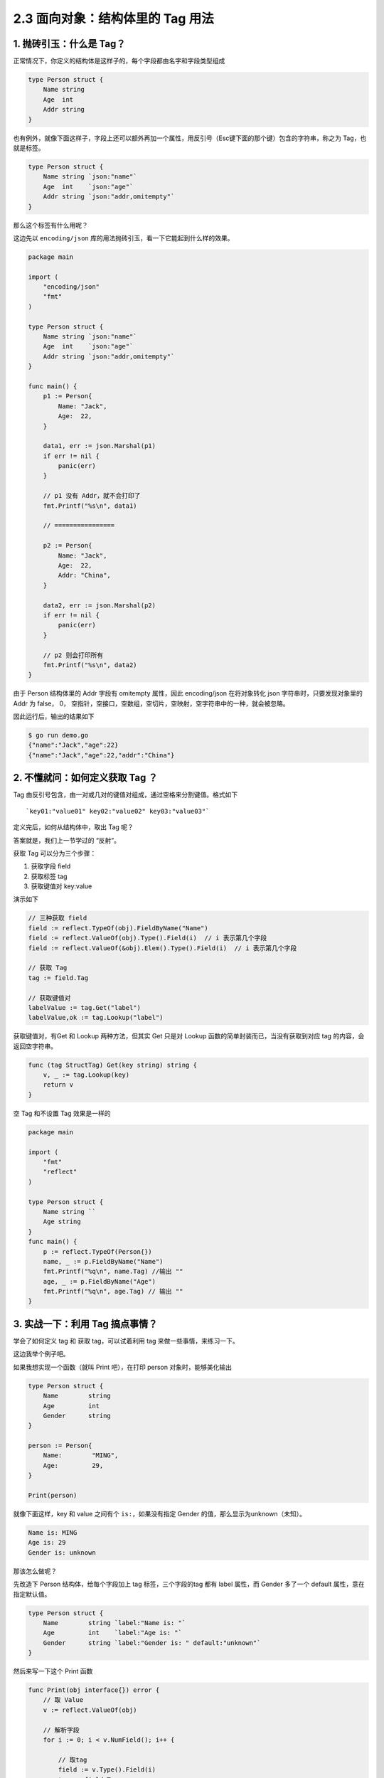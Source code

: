 2.3 面向对象：结构体里的 Tag 用法
=================================

.. image:: http://image.iswbm.com/20200607145423.png

1. 抛砖引玉：什么是 Tag？
-------------------------

正常情况下，你定义的结构体是这样子的，每个字段都由名字和字段类型组成

.. code:: go

   type Person struct {
       Name string 
       Age  int   
       Addr string
   }

也有例外，就像下面这样子，字段上还可以额外再加一个属性，用反引号（Esc键下面的那个键）包含的字符串，称之为
Tag，也就是标签。

.. code:: go

   type Person struct {
       Name string `json:"name"`
       Age  int    `json:"age"`
       Addr string `json:"addr,omitempty"`
   }

那么这个标签有什么用呢？

这边先以 ``encoding/json``
库的用法抛砖引玉，看一下它能起到什么样的效果。

.. code:: go

   package main

   import (
       "encoding/json"
       "fmt"
   )

   type Person struct {
       Name string `json:"name"`
       Age  int    `json:"age"`
       Addr string `json:"addr,omitempty"`
   }

   func main() {
       p1 := Person{
           Name: "Jack",
           Age:  22,
       }

       data1, err := json.Marshal(p1)
       if err != nil {
           panic(err)
       }

       // p1 没有 Addr，就不会打印了
       fmt.Printf("%s\n", data1)

       // ================

       p2 := Person{
           Name: "Jack",
           Age:  22,
           Addr: "China",
       }

       data2, err := json.Marshal(p2)
       if err != nil {
           panic(err)
       }

       // p2 则会打印所有
       fmt.Printf("%s\n", data2)
   }

由于 Person 结构体里的 Addr 字段有 omitempty 属性，因此 encoding/json
在将对象转化 json 字符串时，只要发现对象里的 Addr 为 false， 0，
空指针，空接口，空数组，空切片，空映射，空字符串中的一种，就会被忽略。

因此运行后，输出的结果如下

.. code:: shell

   $ go run demo.go 
   {"name":"Jack","age":22}
   {"name":"Jack","age":22,"addr":"China"}

2. 不懂就问：如何定义获取 Tag ？
--------------------------------

Tag 由反引号包含，由一对或几对的键值对组成，通过空格来分割键值。格式如下

::

   `key01:"value01" key02:"value02" key03:"value03"`

定义完后，如何从结构体中，取出 Tag 呢？

答案就是，我们上一节学过的 “反射”。

获取 Tag 可以分为三个步骤：

1. 获取字段 field
2. 获取标签 tag
3. 获取键值对 key:value

演示如下

.. code:: go

   // 三种获取 field
   field := reflect.TypeOf(obj).FieldByName("Name")
   field := reflect.ValueOf(obj).Type().Field(i)  // i 表示第几个字段
   field := reflect.ValueOf(&obj).Elem().Type().Field(i)  // i 表示第几个字段

   // 获取 Tag
   tag := field.Tag 

   // 获取键值对
   labelValue := tag.Get("label")
   labelValue,ok := tag.Lookup("label")

获取键值对，有Get 和 Lookup 两种方法，但其实 Get 只是对 Lookup
函数的简单封装而已，当没有获取到对应 tag 的内容，会返回空字符串。

.. code:: go

   func (tag StructTag) Get(key string) string {
       v, _ := tag.Lookup(key)
       return v
   }

空 Tag 和不设置 Tag 效果是一样的

.. code:: go

   package main

   import (
       "fmt"
       "reflect"
   )

   type Person struct {
       Name string ``
       Age string
   }
   func main() {
       p := reflect.TypeOf(Person{})
       name, _ := p.FieldByName("Name")
       fmt.Printf("%q\n", name.Tag) //输出 ""
       age, _ := p.FieldByName("Age")
       fmt.Printf("%q\n", age.Tag) // 输出 ""
   }

3. 实战一下：利用 Tag 搞点事情？
--------------------------------

学会了如何定义 tag 和 获取 tag，可以试着利用 tag
来做一些事情，来练习一下。

这边我举个例子吧。

如果我想实现一个函数（就叫 Print 吧），在打印 person
对象时，能够美化输出

.. code:: go

   type Person struct {
       Name        string 
       Age         int    
       Gender      string
   }

   person := Person{
       Name:        "MING",
       Age:         29,
   }

   Print(person)

就像下面这样，key 和 value 之间有个 ``is:``\ ，如果没有指定 Gender
的值，那么显示为unknown（未知）。

.. code:: shell

   Name is: MING
   Age is: 29
   Gender is: unknown

那该怎么做呢？

先改造下 Person 结构体，给每个字段加上 tag 标签，三个字段的tag 都有
label 属性，而 Gender 多了一个 default 属性，意在指定默认值。

.. code:: go

   type Person struct {
       Name        string `label:"Name is: "`
       Age         int    `label:"Age is: "`
       Gender      string `label:"Gender is: " default:"unknown"`
   }

然后来写一下这个 Print 函数

.. code:: go

   func Print(obj interface{}) error {
       // 取 Value
       v := reflect.ValueOf(obj)

       // 解析字段
       for i := 0; i < v.NumField(); i++ {

           // 取tag
           field := v.Type().Field(i)
           tag := field.Tag

           // 解析label 和 default
           label := tag.Get("label")
           defaultValue := tag.Get("default")

           value := fmt.Sprintf("%v", v.Field(i))
           if value == "" {
               // 如果没有指定值，则用默认值替代
               value = defaultValue
           }

           fmt.Println(label + value)
       }

       return nil
   }

最后执行一下，看了下输出，符合我们的预期：

.. code:: shell

   $ go run demo.go 
   Name is: MING
   Age is: 29
   Gender is: unknown

到此，我们就把 Tag 的用法介绍完了。
